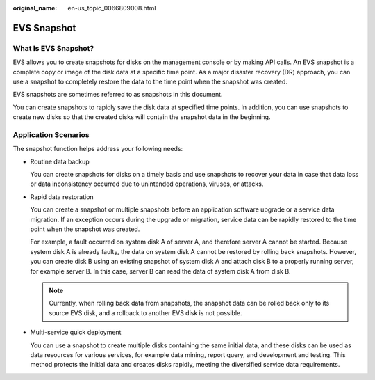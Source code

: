 :original_name: en-us_topic_0066809008.html

.. _en-us_topic_0066809008:

EVS Snapshot
============

What Is EVS Snapshot?
---------------------

EVS allows you to create snapshots for disks on the management console or by making API calls. An EVS snapshot is a complete copy or image of the disk data at a specific time point. As a major disaster recovery (DR) approach, you can use a snapshot to completely restore the data to the time point when the snapshot was created.

EVS snapshots are sometimes referred to as snapshots in this document.

You can create snapshots to rapidly save the disk data at specified time points. In addition, you can use snapshots to create new disks so that the created disks will contain the snapshot data in the beginning.

Application Scenarios
---------------------

The snapshot function helps address your following needs:

-  Routine data backup

   You can create snapshots for disks on a timely basis and use snapshots to recover your data in case that data loss or data inconsistency occurred due to unintended operations, viruses, or attacks.

-  Rapid data restoration

   You can create a snapshot or multiple snapshots before an application software upgrade or a service data migration. If an exception occurs during the upgrade or migration, service data can be rapidly restored to the time point when the snapshot was created.

   For example, a fault occurred on system disk A of server A, and therefore server A cannot be started. Because system disk A is already faulty, the data on system disk A cannot be restored by rolling back snapshots. However, you can create disk B using an existing snapshot of system disk A and attach disk B to a properly running server, for example server B. In this case, server B can read the data of system disk A from disk B.

   .. note::

      Currently, when rolling back data from snapshots, the snapshot data can be rolled back only to its source EVS disk, and a rollback to another EVS disk is not possible.

-  Multi-service quick deployment

   You can use a snapshot to create multiple disks containing the same initial data, and these disks can be used as data resources for various services, for example data mining, report query, and development and testing. This method protects the initial data and creates disks rapidly, meeting the diversified service data requirements.
